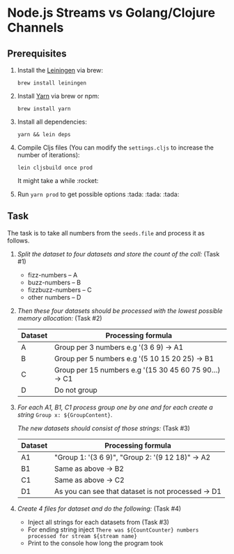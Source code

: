 * Node.js Streams vs Golang/Clojure Channels

** Prerequisites
1. Install the [[https://leiningen.org/][Leiningen]] via brew:

  ~brew install leiningen~

2. Install [[https://yarnpkg.com/en/docs/install#mac-stable][Yarn]] via brew or npm:

  ~brew install yarn~

3. Install all dependencies:

  ~yarn && lein deps~

4. Compile Cljs files (You can modify the ~settings.cljs~ to increase the number of iterations):

  ~lein cljsbuild once prod~

  It might take a while :rocket:
5. Run ~yarn prod~ to get possible options :tada: :tada: :tada:


** Task
The task is to take all numbers from the ~seeds.file~ and process it as follows.

1. /Split the dataset to four datasets and store the count of the coll:/ (Task #1)

   - fizz-numbers     -- A
   - buzz-numbers     -- B
   - fizzbuzz-numbers -- C
   - other numbers    -- D

2. /Then these four datasets should be processed with the lowest possible memory allocation:/ (Task #2)

  |---------+--------------------------------------------------------|
  | Dataset | Processing formula                                     |
  |---------+--------------------------------------------------------|
  | A       | Group per 3 numbers e.g '(3 6 9) -> A1                 |
  | B       | Group per 5 numbers e.g '(5 10 15 20 25) -> B1         |
  | C       | Group per 15 numbers e.g '(15 30 45 60 75 90...) -> C1 |
  | D       | Do not group                                           |
  |---------+--------------------------------------------------------|

3. /For each A1, B1, C1 process group one by one and for each create a string/ ~Group x: ${GroupContent}~.

   /The new datasets should consist of those strings:/ (Task #3)

  |---------+----------------------------------------------------|
  | Dataset | Processing formula                                 |
  |---------+----------------------------------------------------|
  | A1      | "Group 1: '(3 6 9)\n", "Group 2: '(9 12 18)" -> A2 |
  | B1      | Same as above -> B2                                |
  | C1      | Same as above -> C2                                |
  | D1      | As you can see that dataset is not processed -> D1 |
  |---------+----------------------------------------------------|

4. /Create 4 files for dataset and do the following:/ (Task #4)

   - Inject all strings for each datasets from (Task #3)
   - For ending string inject ~There was ${CountCounter} numbers processed for stream ${stream name}~
   - Print to the console how long the program took
